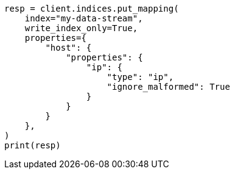 // This file is autogenerated, DO NOT EDIT
// data-streams/change-mappings-and-settings.asciidoc:249

[source, python]
----
resp = client.indices.put_mapping(
    index="my-data-stream",
    write_index_only=True,
    properties={
        "host": {
            "properties": {
                "ip": {
                    "type": "ip",
                    "ignore_malformed": True
                }
            }
        }
    },
)
print(resp)
----
